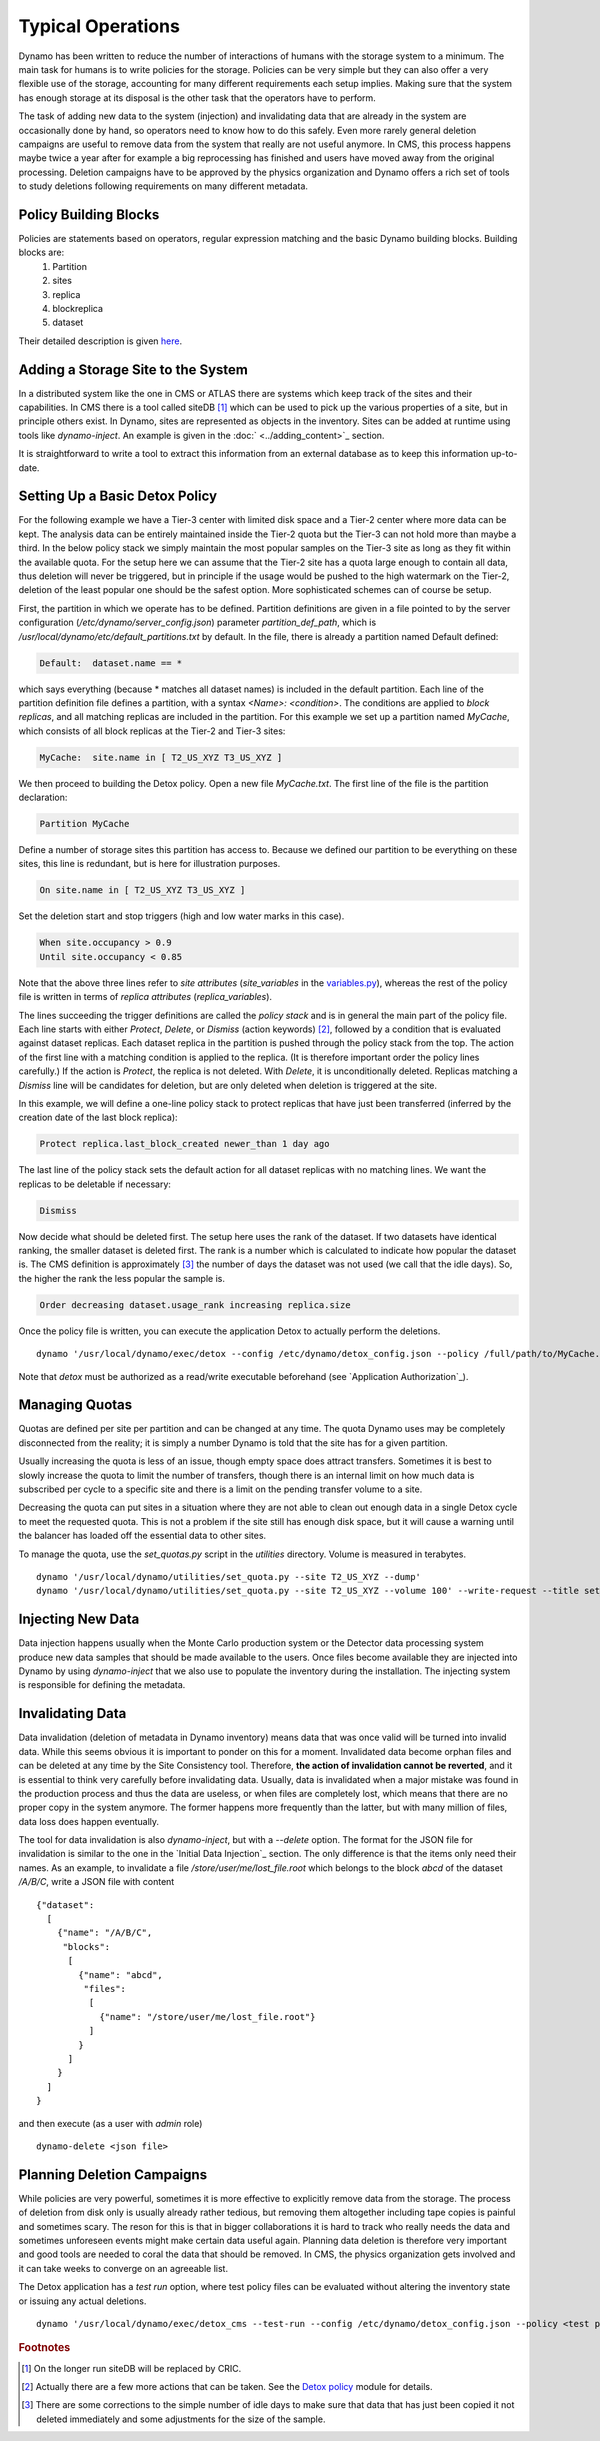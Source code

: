 Typical Operations
------------------

Dynamo has been written to reduce the number of interactions of humans with the storage system to a minimum. The main task for humans is to write policies for the storage. Policies can be very simple but they can also offer a very flexible use of the storage, accounting for many different requirements each setup implies. Making sure that the system has enough storage at its disposal is the other task that the operators have to perform.

The task of adding new data to the system (injection) and invalidating data that are already in the system are occasionally done by hand, so operators need to know how to do this safely. Even more rarely general deletion campaigns are useful to remove data from the system that really are not useful anymore. In CMS, this process happens maybe twice a year after for example a big reprocessing has finished and users have moved away from the original processing. Deletion campaigns have to be approved by the physics organization and Dynamo offers a rich set of tools to study deletions following requirements on many different metadata.


Policy Building Blocks
......................

Policies are statements based on operators, regular expression matching and the basic Dynamo building blocks. Building blocks are:
 1. Partition
 2. sites
 3. replica
 4. blockreplica
 5. dataset

Their detailed description is given `here <https://github.com/SmartDataProjects/dynamo/blob/master/lib/policy/variables.py>`_.


Adding a Storage Site to the System
...................................

In a distributed system like the one in CMS or ATLAS there are systems which keep track of the sites and their capabilities. In CMS there is a tool called siteDB [#]_ which can be used to pick up the various properties of a site, but in principle others exist. In Dynamo, sites are represented as objects in the inventory. Sites can be added at runtime using tools like `dynamo-inject`. An example is given in the :doc:` <../adding_content>`_ section.

It is straightforward to write a tool to extract this information from an external database as to keep this information up-to-date.


Setting Up a Basic Detox Policy
...............................

For the following example we have a Tier-3 center with limited disk space and a Tier-2 center where more data can be kept. The analysis data can be entirely maintained inside the Tier-2 quota but the Tier-3 can not hold more than maybe a third. In the below policy stack we simply maintain the most popular samples on the Tier-3 site as long as they fit within the available quota. For the setup here we can assume that the Tier-2 site has a quota large enough to contain all data, thus deletion will never be triggered, but in principle if the usage would be pushed to the high watermark on the Tier-2, deletion of the least popular one should be the safest option. More sophisticated schemes can of course be setup.

First, the partition in which we operate has to be defined. Partition definitions are given in a file pointed to by the server configuration (`/etc/dynamo/server_config.json`) parameter `partition_def_path`, which is `/usr/local/dynamo/etc/default_partitions.txt` by default. In the file, there is already a partition named Default defined:

.. code-block:: c

   Default:  dataset.name == *

which says everything (because * matches all dataset names) is included in the default partition. Each line of the partition definition file defines a partition, with a syntax `<Name>: <condition>`. The conditions are applied to *block replicas*, and all matching replicas are included in the partition. For this example we set up a partition named `MyCache`, which consists of all block replicas at the Tier-2 and Tier-3 sites:

.. code-block:: c

   MyCache:  site.name in [ T2_US_XYZ T3_US_XYZ ]

We then proceed to building the Detox policy. Open a new file `MyCache.txt`. The first line of the file is the partition declaration:

.. code-block:: c

   Partition MyCache

Define a number of storage sites this partition has access to. Because we defined our partition to be everything on these sites, this line is redundant, but is here for illustration purposes.

.. code-block:: c
   
   On site.name in [ T2_US_XYZ T3_US_XYZ ]

Set the deletion start and stop triggers (high and low water marks in this case).

.. code-block:: c
   
   When site.occupancy > 0.9
   Until site.occupancy < 0.85

Note that the above three lines refer to *site attributes* (`site_variables` in the `variables.py <https://github.com/SmartDataProjects/dynamo/blob/master/lib/policy/variables.py>`_), whereas the rest of the policy file is written in terms of *replica attributes* (`replica_variables`).

The lines succeeding the trigger definitions are called the *policy stack* and is in general the main part of the policy file. Each line starts with either `Protect`, `Delete`, or `Dismiss` (action keywords) [#]_, followed by a condition that is evaluated against dataset replicas. Each dataset replica in the partition is pushed through the policy stack from the top. The action of the first line with a matching condition is applied to the replica. (It is therefore important order the policy lines carefully.) If the action is `Protect`, the replica is not deleted. With `Delete`, it is unconditionally deleted. Replicas matching a `Dismiss` line will be candidates for deletion, but are only deleted when deletion is triggered at the site.

In this example, we will define a one-line policy stack to protect replicas that have just been transferred (inferred by the creation date of the last block replica):

.. code-block:: c

   Protect replica.last_block_created newer_than 1 day ago

The last line of the policy stack sets the default action for all dataset replicas with no matching lines. We want the replicas to be deletable if necessary:

.. code-block:: c
   
   Dismiss

Now decide what should be deleted first. The setup here uses the rank of the dataset. If two datasets have identical ranking, the smaller dataset is deleted first. The rank is a number which is calculated to indicate how popular the dataset is. The CMS definition is approximately [#]_ the number of days the dataset was not used (we call that the idle days). So, the higher the rank the less popular the sample is.

.. code-block:: c
  
   Order decreasing dataset.usage_rank increasing replica.size

Once the policy file is written, you can execute the application Detox to actually perform the deletions.
::

  dynamo '/usr/local/dynamo/exec/detox --config /etc/dynamo/detox_config.json --policy /full/path/to/MyCache.txt' --write-request --title detox

Note that `detox` must be authorized as a read/write executable beforehand (see `Application Authorization`_).

 
Managing Quotas
...............

Quotas are defined per site per partition and can be changed at any time. The quota Dynamo uses may be completely disconnected from the reality; it is simply a number Dynamo is told that the site has for a given partition.

Usually increasing the quota is less of an issue, though empty space does attract transfers. Sometimes it is best to slowly increase the quota to limit the number of transfers, though there is an internal limit on how much data is subscribed per cycle to a specific site and there is a limit on the pending transfer volume to a site.

Decreasing the quota can put sites in a situation where they are not able to clean out enough data in a single Detox cycle to meet the requested quota. This is not a problem if the site still has enough disk space, but it will cause a warning until the balancer has loaded off the essential data to other sites.

To manage the quota, use the `set_quotas.py` script in the `utilities` directory. Volume is measured in terabytes.
::
  
  dynamo '/usr/local/dynamo/utilities/set_quota.py --site T2_US_XYZ --dump'
  dynamo '/usr/local/dynamo/utilities/set_quota.py --site T2_US_XYZ --volume 100' --write-request --title set_quota # set_quota must be authorized first


Injecting New Data
..................

Data injection happens usually when the Monte Carlo production system or the Detector data processing system produce new data samples that should be made available to the users. Once files become available they are injected into Dynamo by using `dynamo-inject` that we also use to populate the inventory during the installation. The injecting system is responsible for defining the metadata.


Invalidating Data
.................

Data invalidation (deletion of metadata in Dynamo inventory) means data that was once valid will be turned into invalid data. While this seems obvious it is important to ponder on this for a moment. Invalidated data become orphan files and can be deleted at any time by the Site Consistency tool. Therefore, **the action of invalidation cannot be reverted**, and it is essential to think very carefully before invalidating data. Usually, data is invalidated when a major mistake was found in the production process and thus the data are useless, or when files are completely lost, which means that there are no proper copy in the system anymore. The former happens more frequently than the latter, but with many million of files, data loss does happen eventually.

The tool for data invalidation is also `dynamo-inject`, but with a `--delete` option. The format for the JSON file for invalidation is similar to the one in the `Initial Data Injection`_ section. The only difference is that the items only need their names. As an example, to invalidate a file `/store/user/me/lost_file.root` which belongs to the block `abcd` of the dataset `/A/B/C`, write a JSON file with content
::

  {"dataset":
    [
      {"name": "/A/B/C",
       "blocks":
        [
          {"name": "abcd",
           "files":
            [
              {"name": "/store/user/me/lost_file.root"}
            ]
          }
        ]
      }
    ]
  }

and then execute (as a user with `admin` role)
::

  dynamo-delete <json file>


Planning Deletion Campaigns
...........................

While policies are very powerful, sometimes it is more effective to explicitly remove data from the storage. The process of deletion from disk only is usually already rather tedious, but removing them altogether including tape copies is painful and sometimes scary. The reson for this is that in bigger collaborations it is hard to track who really needs the data and sometimes unforeseen events might make certain data useful again. Planning data deletion is therefore very important and good tools are needed to coral the data that should be removed. In CMS, the physics organization gets involved and it can take weeks to converge on an agreeable list.

The Detox application has a *test run* option, where test policy files can be evaluated without altering the inventory state or issuing any actual deletions.
::
  
  dynamo '/usr/local/dynamo/exec/detox_cms --test-run --config /etc/dynamo/detox_config.json --policy <test policy file>' --write-request --title detox


.. rubric:: Footnotes
.. [#] On the longer run siteDB will be replaced by CRIC.
.. [#] Actually there are a few more actions that can be taken. See the `Detox policy <https://github.com/SmartDataProjects/dynamo/blob/master/lib/detox/detoxpolicy.py>`_ module for details.
.. [#] There are some corrections to the simple number of idle days to make sure that data that has just been copied it not deleted immediately and some adjustments for the size of the sample.
       
